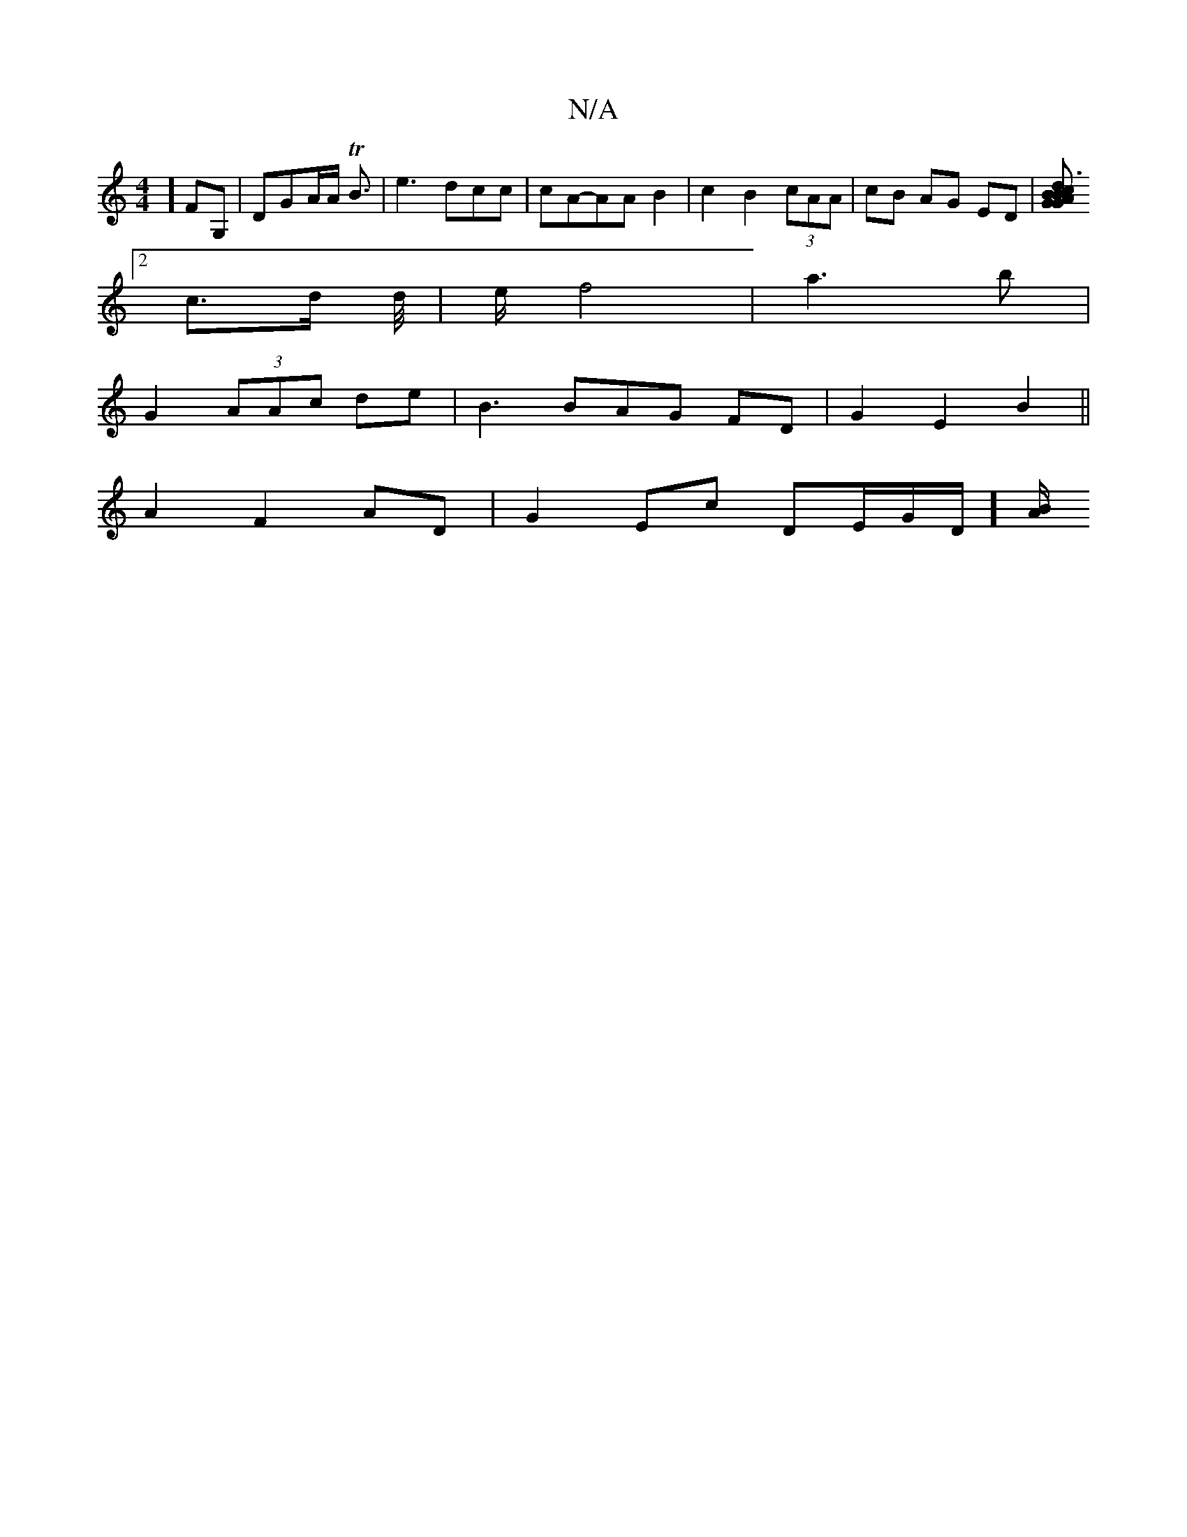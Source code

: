 X:1
T:N/A
M:4/4
R:N/A
K:Cmajor
2]FG,|DGA/A/ TB3/2|e3 dcc|cA-AA B2|c2 B2 (3cAA | cB AG ED |[G2 {GBA}B3/2c>d g4 a2|A>G>E>F G<B :|2 A2 A :|
[2 c3/2d/2 d/4|e/ f4|a3b |
G2 (3AAc de|B3 BAG FD|G2 E2 B2||
A2 F2 AD| G2 Ec DE/2G/2D1/] [B/A/ 